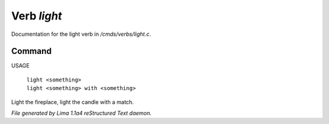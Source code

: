 Verb *light*
*************

Documentation for the light verb in */cmds/verbs/light.c*.

Command
=======

USAGE

 |  ``light <something>``
 |  ``light <something> with <something>``

Light the fireplace, light the candle with a match.

.. TAGS: RST



*File generated by Lima 1.1a4 reStructured Text daemon.*
